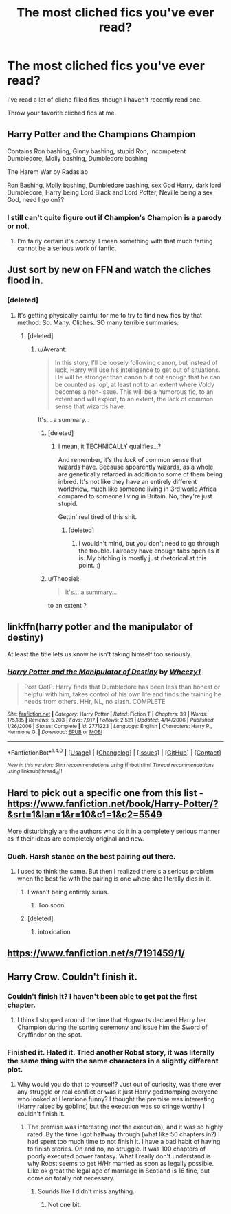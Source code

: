 #+TITLE: The most cliched fics you've ever read?

* The most cliched fics you've ever read?
:PROPERTIES:
:Score: 7
:DateUnix: 1480626081.0
:DateShort: 2016-Dec-02
:FlairText: Request
:END:
I've read a lot of cliche filled fics, though I haven't recently read one.

Throw your favorite cliched fics at me.


** Harry Potter and the Champions Champion

Contains Ron bashing, Ginny bashing, stupid Ron, incompetent Dumbledore, Molly bashing, Dumbledore bashing

The Harem War by Radaslab

Ron Bashing, Molly bashing, Dumbledore bashing, sex God Harry, dark lord Dumbledore, Harry being Lord Black and Lord Potter, Neville being a sex God, need I go on??
:PROPERTIES:
:Author: GryffindorTom
:Score: 14
:DateUnix: 1480642938.0
:DateShort: 2016-Dec-02
:END:

*** I still can't quite figure out if Champion's Champion is a parody or not.
:PROPERTIES:
:Score: 2
:DateUnix: 1480697015.0
:DateShort: 2016-Dec-02
:END:

**** I'm fairly certain it's parody. I mean something with that much farting cannot be a serious work of fanfic.
:PROPERTIES:
:Author: orangekayla
:Score: 2
:DateUnix: 1481165832.0
:DateShort: 2016-Dec-08
:END:


** Just sort by new on FFN and watch the cliches flood in.
:PROPERTIES:
:Author: Averant
:Score: 7
:DateUnix: 1480649707.0
:DateShort: 2016-Dec-02
:END:

*** [deleted]
:PROPERTIES:
:Score: 2
:DateUnix: 1480650346.0
:DateShort: 2016-Dec-02
:END:

**** It's getting physically painful for me to try to find new fics by that method. So. Many. Cliches. SO many terrible summaries.
:PROPERTIES:
:Author: Averant
:Score: 3
:DateUnix: 1480650468.0
:DateShort: 2016-Dec-02
:END:

***** [deleted]
:PROPERTIES:
:Score: 9
:DateUnix: 1480650567.0
:DateShort: 2016-Dec-02
:END:

****** u/Averant:
#+begin_quote
  In this story, I'll be loosely following canon, but instead of luck, Harry will use his intelligence to get out of situations. He will be stronger than canon but not enough that he can be counted as 'op', at least not to an extent where Voldy becomes a non-issue. This will be a humorous fic, to an extent and will exploit, to an extent, the lack of common sense that wizards have.
#+end_quote

It's... a summary...
:PROPERTIES:
:Author: Averant
:Score: 9
:DateUnix: 1480653483.0
:DateShort: 2016-Dec-02
:END:

******* [deleted]
:PROPERTIES:
:Score: 4
:DateUnix: 1480653869.0
:DateShort: 2016-Dec-02
:END:

******** I mean, it TECHNICALLY qualifies...?

And remember, it's the /lack/ of common sense that wizards have. Because apparently wizards, as a whole, are genetically retarded in addition to some of them being inbred. It's not like they have an entirely different worldview, much like someone living in 3rd world Africa compared to someone living in Britain. No, they're just stupid.

Gettin' real tired of this shit.
:PROPERTIES:
:Author: Averant
:Score: 2
:DateUnix: 1480654047.0
:DateShort: 2016-Dec-02
:END:

********* [deleted]
:PROPERTIES:
:Score: 1
:DateUnix: 1480654626.0
:DateShort: 2016-Dec-02
:END:

********** I wouldn't mind, but you don't need to go through the trouble. I already have enough tabs open as it is. My bitching is mostly just rhetorical at this point. :)
:PROPERTIES:
:Author: Averant
:Score: 1
:DateUnix: 1480655146.0
:DateShort: 2016-Dec-02
:END:


******* u/Theosiel:
#+begin_quote
  It's... a summary...
#+end_quote

to an extent ?
:PROPERTIES:
:Author: Theosiel
:Score: 3
:DateUnix: 1480671809.0
:DateShort: 2016-Dec-02
:END:


** linkffn(harry potter and the manipulator of destiny)

At least the title lets us know he isn't taking himself too seriously.
:PROPERTIES:
:Author: t1mepiece
:Score: 3
:DateUnix: 1480634021.0
:DateShort: 2016-Dec-02
:END:

*** [[http://www.fanfiction.net/s/2771223/1/][*/Harry Potter and the Manipulator of Destiny/*]] by [[https://www.fanfiction.net/u/903200/Wheezy1][/Wheezy1/]]

#+begin_quote
  Post OotP. Harry finds that Dumbledore has been less than honest or helpful with him, takes control of his own life and finds the training he needs from others. HHr, NL, no slash. COMPLETE
#+end_quote

^{/Site/: [[http://www.fanfiction.net/][fanfiction.net]] *|* /Category/: Harry Potter *|* /Rated/: Fiction T *|* /Chapters/: 39 *|* /Words/: 175,185 *|* /Reviews/: 5,203 *|* /Favs/: 7,917 *|* /Follows/: 2,521 *|* /Updated/: 4/14/2006 *|* /Published/: 1/26/2006 *|* /Status/: Complete *|* /id/: 2771223 *|* /Language/: English *|* /Characters/: Harry P., Hermione G. *|* /Download/: [[http://www.ff2ebook.com/old/ffn-bot/index.php?id=2771223&source=ff&filetype=epub][EPUB]] or [[http://www.ff2ebook.com/old/ffn-bot/index.php?id=2771223&source=ff&filetype=mobi][MOBI]]}

--------------

*FanfictionBot*^{1.4.0} *|* [[[https://github.com/tusing/reddit-ffn-bot/wiki/Usage][Usage]]] | [[[https://github.com/tusing/reddit-ffn-bot/wiki/Changelog][Changelog]]] | [[[https://github.com/tusing/reddit-ffn-bot/issues/][Issues]]] | [[[https://github.com/tusing/reddit-ffn-bot/][GitHub]]] | [[[https://www.reddit.com/message/compose?to=tusing][Contact]]]

^{/New in this version: Slim recommendations using/ ffnbot!slim! /Thread recommendations using/ linksub(thread_id)!}
:PROPERTIES:
:Author: FanfictionBot
:Score: 1
:DateUnix: 1480634079.0
:DateShort: 2016-Dec-02
:END:


** Hard to pick out a specific one from this list - [[https://www.fanfiction.net/book/Harry-Potter/?&srt=1&lan=1&r=10&c1=1&c2=5549]]

More disturbingly are the authors who do it in a completely serious manner as if their ideas are completely original and new.
:PROPERTIES:
:Author: Lord_Anarchy
:Score: 3
:DateUnix: 1480628034.0
:DateShort: 2016-Dec-02
:END:

*** Ouch. Harsh stance on the best pairing out there.
:PROPERTIES:
:Author: Ch1pp
:Score: 1
:DateUnix: 1480641061.0
:DateShort: 2016-Dec-02
:END:

**** I used to think the same. But then I realized there's a serious problem when the best fic with the pairing is one where she literally dies in it.
:PROPERTIES:
:Author: Lord_Anarchy
:Score: 3
:DateUnix: 1480641441.0
:DateShort: 2016-Dec-02
:END:

***** I wasn't being entirely sirius.
:PROPERTIES:
:Author: Ch1pp
:Score: 1
:DateUnix: 1480642314.0
:DateShort: 2016-Dec-02
:END:

****** Too soon.
:PROPERTIES:
:Author: Splinter067
:Score: 1
:DateUnix: 1480759277.0
:DateShort: 2016-Dec-03
:END:


***** [deleted]
:PROPERTIES:
:Score: 1
:DateUnix: 1480718154.0
:DateShort: 2016-Dec-03
:END:

****** intoxication
:PROPERTIES:
:Author: Lord_Anarchy
:Score: 1
:DateUnix: 1480739447.0
:DateShort: 2016-Dec-03
:END:


** [[https://www.fanfiction.net/s/7191459/1/]]
:PROPERTIES:
:Author: MoukaLion
:Score: 1
:DateUnix: 1480685019.0
:DateShort: 2016-Dec-02
:END:


** Harry Crow. Couldn't finish it.
:PROPERTIES:
:Author: pizzahotdoglover
:Score: 1
:DateUnix: 1480728921.0
:DateShort: 2016-Dec-03
:END:

*** Couldn't finish it? I haven't been able to get pat the first chapter.
:PROPERTIES:
:Author: Splinter067
:Score: 2
:DateUnix: 1480759307.0
:DateShort: 2016-Dec-03
:END:

**** I think I stopped around the time that Hogwarts declared Harry her Champion during the sorting ceremony and issue him the Sword of Gryffindor on the spot.
:PROPERTIES:
:Author: pizzahotdoglover
:Score: 1
:DateUnix: 1480780236.0
:DateShort: 2016-Dec-03
:END:


*** Finished it. Hated it. Tried another Robst story, it was literally the same thing with the same characters in a slightly different plot.
:PROPERTIES:
:Author: orangekayla
:Score: 2
:DateUnix: 1481165957.0
:DateShort: 2016-Dec-08
:END:

**** Why would you do that to yourself? Just out of curiosity, was there ever any struggle or real conflict or was it just Harry godstomping everyone who looked at Hermione funny? I thought the premise was interesting (Harry raised by goblins) but the execution was so cringe worthy I couldn't finish it.
:PROPERTIES:
:Author: pizzahotdoglover
:Score: 1
:DateUnix: 1481170206.0
:DateShort: 2016-Dec-08
:END:

***** The premise was interesting (not the execution), and it was so highly rated. By the time I got halfway through (what like 50 chapters in?) I had spent too much time to not finish it. I have a bad habit of having to finish stories. Oh and no, no struggle. It was 100 chapters of poorly executed power fantasy. What I really don't understand is why Robst seems to get H/Hr married as soon as legally possible. Like ok great the legal age of marriage in Scotland is 16 fine, but come on totally not necessary.
:PROPERTIES:
:Author: orangekayla
:Score: 2
:DateUnix: 1481173061.0
:DateShort: 2016-Dec-08
:END:

****** Sounds like I didn't miss anything.
:PROPERTIES:
:Author: pizzahotdoglover
:Score: 1
:DateUnix: 1481210032.0
:DateShort: 2016-Dec-08
:END:

******* Not one bit.
:PROPERTIES:
:Author: orangekayla
:Score: 2
:DateUnix: 1481220607.0
:DateShort: 2016-Dec-08
:END:

